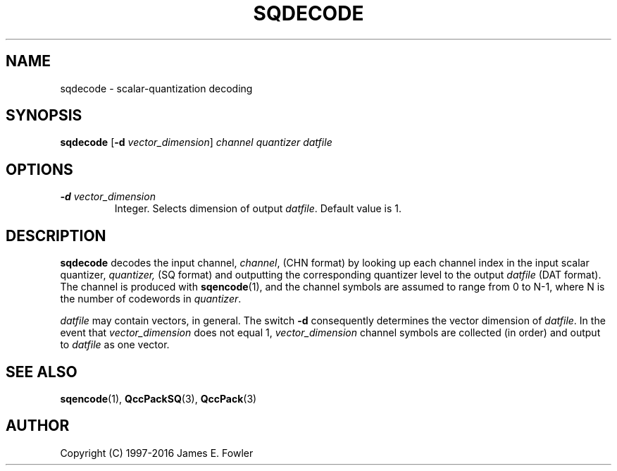 .TH SQDECODE 1 "QCCPACK" ""
.SH NAME
sqdecode \- scalar-quantization decoding
.SH SYNOPSIS
.B sqdecode
.RB "[\|" \-d
.IR  vector\_dimension "\|]"
.I channel
.I quantizer
.I datfile
.SH OPTIONS
.TP
.BI \-d " vector\_dimension"
Integer. Selects dimension of output
.IR datfile .
Default value is 1.
.SH DESCRIPTION
.LP
.B sqdecode
decodes the input channel,
.IR channel ,
(CHN format) by looking up each channel index
in the input scalar quantizer,
.IR quantizer,
(SQ format) and outputting the corresponding
quantizer level to the output
.I datfile 
(DAT format).
The channel is produced with
.BR sqencode (1),
and the channel symbols are assumed to range from 0 to N-1, where N is the
number of codewords in 
.IR quantizer .
.LP
.I datfile
may contain vectors, in general.  The switch
.B \-d
consequently determines the vector dimension of
.IR datfile .
In the event that
.I vector\_dimension
does not equal 1,
.I vector\_dimension
channel symbols are collected (in order) and output to
.I datfile
as one vector.
.SH "SEE ALSO"
.BR sqencode (1),
.BR QccPackSQ (3),
.BR QccPack (3)

.SH AUTHOR
Copyright (C) 1997-2016  James E. Fowler
.\"  The programs herein are free software; you can redistribute them and/or
.\"  modify them under the terms of the GNU General Public License
.\"  as published by the Free Software Foundation; either version 2
.\"  of the License, or (at your option) any later version.
.\"  
.\"  These programs are distributed in the hope that they will be useful,
.\"  but WITHOUT ANY WARRANTY; without even the implied warranty of
.\"  MERCHANTABILITY or FITNESS FOR A PARTICULAR PURPOSE.  See the
.\"  GNU General Public License for more details.
.\"  
.\"  You should have received a copy of the GNU General Public License
.\"  along with these programs; if not, write to the Free Software
.\"  Foundation, Inc., 675 Mass Ave, Cambridge, MA 02139, USA.
